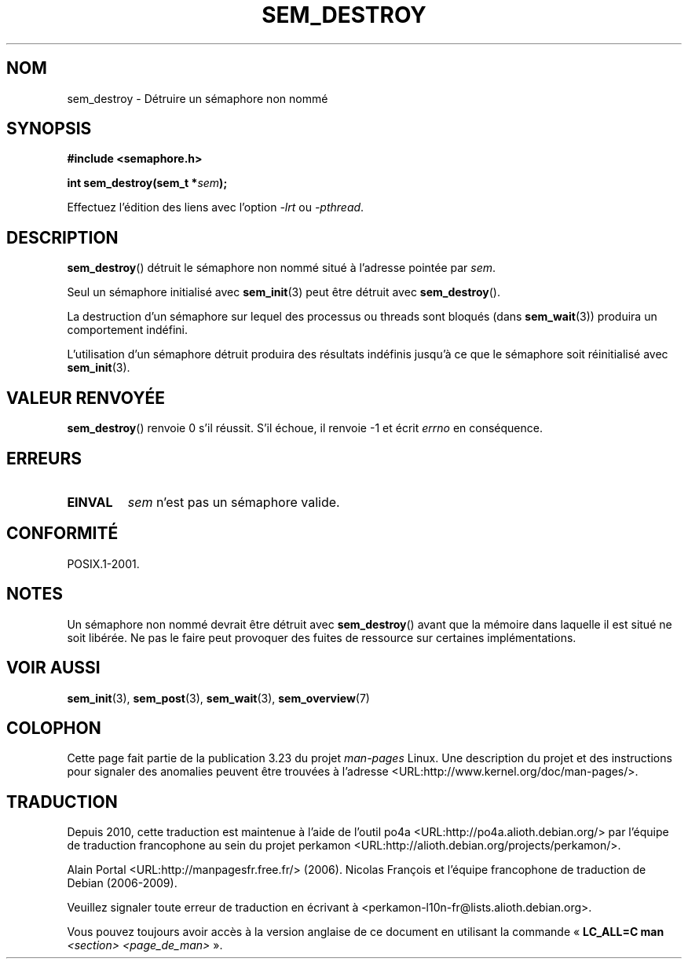 .\" t
.\" Hey Emacs! This file is -*- nroff -*- source.
.\"
.\" Copyright (C) 2006 Michael Kerrisk <mtk.manpages@gmail.com>
.\"
.\" Permission is granted to make and distribute verbatim copies of this
.\" manual provided the copyright notice and this permission notice are
.\" preserved on all copies.
.\"
.\" Permission is granted to copy and distribute modified versions of this
.\" manual under the conditions for verbatim copying, provided that the
.\" entire resulting derived work is distributed under the terms of a
.\" permission notice identical to this one.
.\"
.\" Since the Linux kernel and libraries are constantly changing, this
.\" manual page may be incorrect or out-of-date.  The author(s) assume no
.\" responsibility for errors or omissions, or for damages resulting from
.\" the use of the information contained herein.  The author(s) may not
.\" have taken the same level of care in the production of this manual,
.\" which is licensed free of charge, as they might when working
.\" professionally.
.\"
.\" Formatted or processed versions of this manual, if unaccompanied by
.\" the source, must acknowledge the copyright and authors of this work.
.\"
.\"*******************************************************************
.\"
.\" This file was generated with po4a. Translate the source file.
.\"
.\"*******************************************************************
.TH SEM_DESTROY 3 "25 mars 2006" Linux "Manuel du programmeur Linux"
.SH NOM
sem_destroy \- Détruire un sémaphore non nommé
.SH SYNOPSIS
.nf
\fB#include <semaphore.h>\fP
.sp
\fBint sem_destroy(sem_t *\fP\fIsem\fP\fB);\fP
.fi
.sp
Effectuez l'édition des liens avec l'option \fI\-lrt\fP ou \fI\-pthread\fP.
.SH DESCRIPTION
\fBsem_destroy\fP() détruit le sémaphore non nommé situé à l'adresse pointée
par \fIsem\fP.

Seul un sémaphore initialisé avec \fBsem_init\fP(3) peut être détruit avec
\fBsem_destroy\fP().

La destruction d'un sémaphore sur lequel des processus ou threads sont
bloqués (dans \fBsem_wait\fP(3)) produira un comportement indéfini.

L'utilisation d'un sémaphore détruit produira des résultats indéfinis
jusqu'à ce que le sémaphore soit réinitialisé avec \fBsem_init\fP(3).
.SH "VALEUR RENVOYÉE"
\fBsem_destroy\fP() renvoie 0 s'il réussit. S'il échoue, il renvoie \-1 et écrit
\fIerrno\fP en conséquence.
.SH ERREURS
.TP 
\fBEINVAL\fP
\fIsem\fP n'est pas un sémaphore valide.
.SH CONFORMITÉ
POSIX.1\-2001.
.SH NOTES
.\" But not on NPTL, where sem_destroy () is a no-op..
Un sémaphore non nommé devrait être détruit avec \fBsem_destroy\fP() avant que
la mémoire dans laquelle il est situé ne soit libérée. Ne pas le faire peut
provoquer des fuites de ressource sur certaines implémentations.
.SH "VOIR AUSSI"
\fBsem_init\fP(3), \fBsem_post\fP(3), \fBsem_wait\fP(3), \fBsem_overview\fP(7)
.SH COLOPHON
Cette page fait partie de la publication 3.23 du projet \fIman\-pages\fP
Linux. Une description du projet et des instructions pour signaler des
anomalies peuvent être trouvées à l'adresse
<URL:http://www.kernel.org/doc/man\-pages/>.
.SH TRADUCTION
Depuis 2010, cette traduction est maintenue à l'aide de l'outil
po4a <URL:http://po4a.alioth.debian.org/> par l'équipe de
traduction francophone au sein du projet perkamon
<URL:http://alioth.debian.org/projects/perkamon/>.
.PP
Alain Portal <URL:http://manpagesfr.free.fr/>\ (2006).
Nicolas François et l'équipe francophone de traduction de Debian\ (2006-2009).
.PP
Veuillez signaler toute erreur de traduction en écrivant à
<perkamon\-l10n\-fr@lists.alioth.debian.org>.
.PP
Vous pouvez toujours avoir accès à la version anglaise de ce document en
utilisant la commande
«\ \fBLC_ALL=C\ man\fR \fI<section>\fR\ \fI<page_de_man>\fR\ ».

